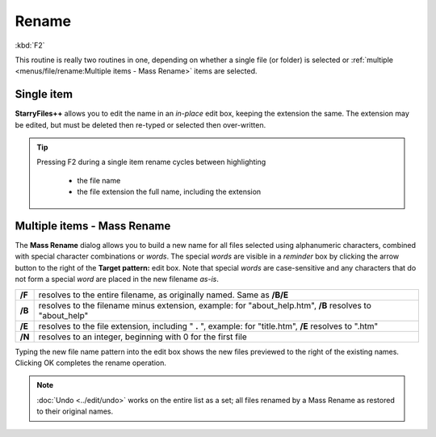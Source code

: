 Rename
------

:kbd:`F2`

This routine is really two routines in one, depending on whether a
single file (or folder) is selected or :ref:`multiple <menus/file/rename:Multiple
items - Mass Rename>` items are selected.

Single item
~~~~~~~~~~~

.. image:: /_static/images/mnu_file/rename_single_item.png

**StarryFiles++** allows you to edit the name in an *in-place* edit box, keeping
the extension the same. The extension may be edited, but must be deleted then
re-typed or selected then over-written.

.. tip::

  Pressing F2 during a single item rename cycles between highlighting

    - the file name
    - the file extension the full name, including the extension

Multiple items - Mass Rename
~~~~~~~~~~~~~~~~~~~~~~~~~~~~

.. image:: /_static/images/mnu_file/rename_mass.png

The **Mass Rename** dialog allows you to build a new name for all files
selected using alphanumeric characters, combined with special character
combinations or *words*. The special *words* are visible in a *reminder*
box by clicking the arrow button to the right of the **Target pattern:**
edit box. Note that special *words* are case-sensitive and any
characters that do not form a special *word* are placed in the new
filename *as-is*.

+-----------------------------------+-----------------------------------+
| **/F**                            | resolves to the entire filename,  |
|                                   | as originally named. Same as      |
|                                   | **/B/E**                          |
+-----------------------------------+-----------------------------------+
| **/B**                            | resolves to the filename minus    |
|                                   | extension, example: for           |
|                                   | "about_help.htm", **/B** resolves |
|                                   | to "about_help"                   |
+-----------------------------------+-----------------------------------+
| **/E**                            | resolves to the file extension,   |
|                                   | including " **.** ", example: for |
|                                   | "title.htm", **/E** resolves to   |
|                                   | ".htm"                            |
+-----------------------------------+-----------------------------------+
| **/N**                            | resolves to an integer, beginning |
|                                   | with 0 for the first file         |
+-----------------------------------+-----------------------------------+

Typing the new file name pattern into the edit box shows the new files
previewed to the right of the existing names. Clicking OK completes the
rename operation.

.. note::

  :doc:`Undo <../edit/undo>` works on the entire list as a set; all files
  renamed by a Mass Rename as restored to their original names.